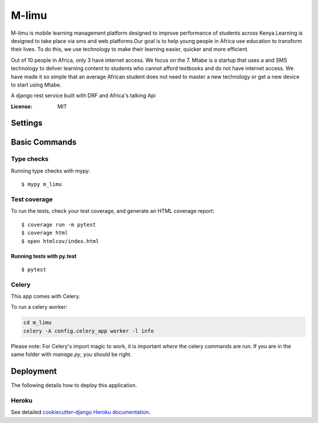 M-limu 
======
M-limu is  mobile learning management platform designed to improve performance of  students across Kenya.Learning is designed to take place via  sms and web platforms.Our goal is to help young people in Africa use education to transform their lives. To do this, we use technology to make their learning easier, quicker and more efficient.

Out of 10 people in Africa, only 3 have internet access. We focus on the 7. Mtabe is a startup that uses a and SMS technology to deliver learning content to students who cannot afford textbooks and do not have internet access. We have made it so simple that an average African student does not need to master a new technology or get a new device to start using Mtabe.

A django rest  service built with DRF and Africa's talking Api


.. image:: https://img.shields.io/badge/built%20with-Cookiecutter%20Django-ff69b4.svg
     :target: https://github.com/pydanny/cookiecutter-django/
     :alt: Built with Cookiecutter Django
.. image:: https://img.shields.io/badge/code%20style-black-000000.svg
     :target: https://github.com/ambv/black
     :alt: Black code style


:License: MIT


Settings
--------



Basic Commands
--------------



Type checks
^^^^^^^^^^^

Running type checks with mypy:

::

  $ mypy m_limu

Test coverage
^^^^^^^^^^^^^

To run the tests, check your test coverage, and generate an HTML coverage report::

    $ coverage run -m pytest
    $ coverage html
    $ open htmlcov/index.html

Running tests with py.test
~~~~~~~~~~~~~~~~~~~~~~~~~~

::

  $ pytest


Celery
^^^^^^

This app comes with Celery.

To run a celery worker:

.. code-block:: bash

    cd m_limu
    celery -A config.celery_app worker -l info

Please note: For Celery's import magic to work, it is important *where* the celery commands are run. If you are in the same folder with *manage.py*, you should be right.




Deployment
----------

The following details how to deploy this application.


Heroku
^^^^^^

See detailed `cookiecutter-django Heroku documentation`_.

.. _`cookiecutter-django Heroku documentation`: http://cookiecutter-django.readthedocs.io/en/latest/deployment-on-heroku.html





